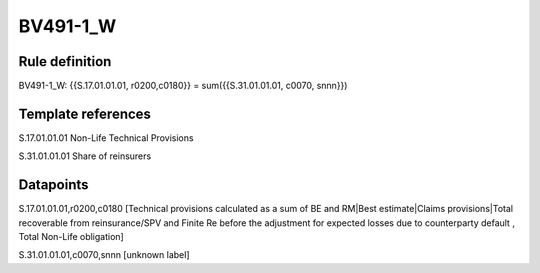 =========
BV491-1_W
=========

Rule definition
---------------

BV491-1_W: {{S.17.01.01.01, r0200,c0180}} = sum({{S.31.01.01.01, c0070, snnn}})


Template references
-------------------

S.17.01.01.01 Non-Life Technical Provisions

S.31.01.01.01 Share of reinsurers


Datapoints
----------

S.17.01.01.01,r0200,c0180 [Technical provisions calculated as a sum of BE and RM|Best estimate|Claims provisions|Total recoverable from reinsurance/SPV and Finite Re before the adjustment for expected losses due to counterparty default , Total Non-Life obligation]

S.31.01.01.01,c0070,snnn [unknown label]


